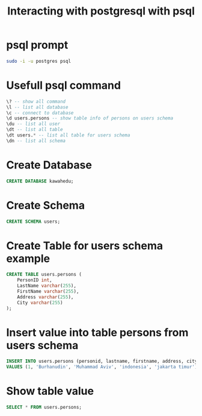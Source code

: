 #+TITLE: Interacting with postgresql with psql

* psql prompt

#+BEGIN_SRC sh
sudo -i -u postgres psql
#+END_SRC

* Usefull psql command

#+BEGIN_SRC sql
\? -- show all command
\l -- list all database
\c -- connect to database
\d users.persons -- show table info of persons on users schema
\du -- list all user
\dt -- list all table
\dt users.* -- list all table for users schema
\dn -- list all schema
#+END_SRC

* Create Database

#+BEGIN_SRC sql
CREATE DATABASE kawahedu;
#+END_SRC

* Create Schema

#+BEGIN_SRC sql
CREATE SCHEMA users;
#+END_SRC

* Create Table for users schema example

#+BEGIN_SRC sql
CREATE TABLE users.persons (
    PersonID int,
    LastName varchar(255),
    FirstName varchar(255),
    Address varchar(255),
    City varchar(255)
);
#+END_SRC

* Insert value into table persons from users schema

#+BEGIN_SRC sql
INSERT INTO users.persons (personid, lastname, firstname, address, city)
VALUES (1, 'Burhanudin', 'Muhammad Aviv', 'indonesia', 'jakarta timur');
#+END_SRC

* Show table value

#+BEGIN_SRC sql
SELECT * FROM users.persons;
#+END_SRC

